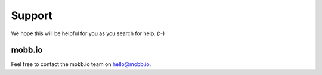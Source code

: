 Support
-------

We hope this will be helpful for you as you search for help. (:-)

mobb.io
~~~~~~~

Feel free to contact the mobb.io team on `hello@mobb.io <mailto:hello@wagtail.io>`_.
